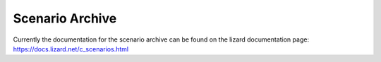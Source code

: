 .. _scenario_archive:

Scenario Archive
========================

Currently the documentation for the scenario archive can be found on the lizard documentation page: https://docs.lizard.net/c_scenarios.html 
